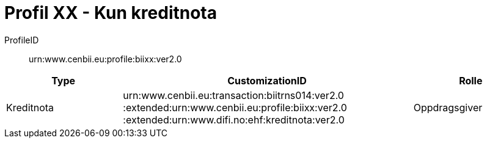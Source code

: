 = Profil XX - Kun kreditnota

ProfileID::
urn:www.cenbii.eu:profile:biixx:ver2.0

[cols="2,5,2", options="header"]
|===
| Type
| CustomizationID
| Rolle

| Kreditnota
| urn:www.cenbii.eu:transaction:biitrns014:ver2.0 :extended:urn:www.cenbii.eu:profile:biixx:ver2.0 :extended:urn:www.difi.no:ehf:kreditnota:ver2.0
| Oppdragsgiver
|===
